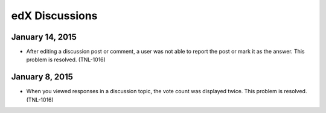 ####################################
edX Discussions
####################################


*****************
January 14, 2015
*****************

* After editing a discussion post or comment, a user was not able to report the
  post or mark it as the answer. This problem is resolved. (TNL-1016)


*****************
January 8, 2015
*****************

* When you viewed responses in a discussion topic, the vote count was displayed
  twice. This problem is resolved. (TNL-1016)
